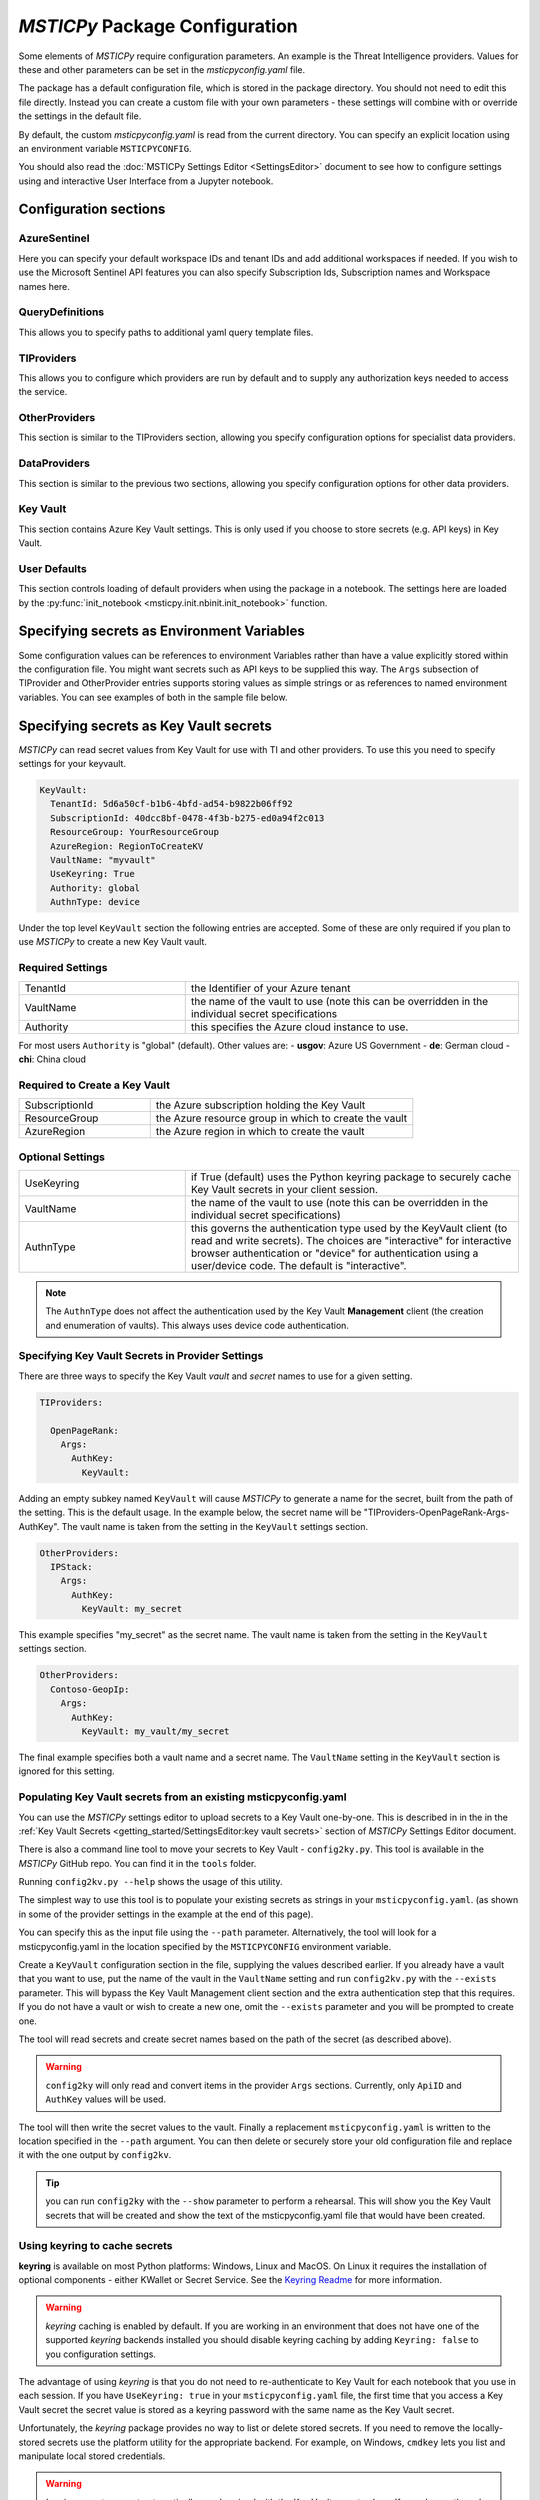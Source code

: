 
*MSTICPy* Package Configuration
===============================

Some elements of *MSTICPy* require configuration parameters. An
example is the Threat Intelligence providers. Values for these
and other parameters can be set in the `msticpyconfig.yaml` file.

The package has a default configuration file, which is stored in the
package directory. You should not need to edit this file directly.
Instead you can create a custom file with your own parameters - these
settings will combine with or override the settings in the default file.

By default, the custom `msticpyconfig.yaml` is read from the current
directory. You can specify an explicit location using an environment
variable ``MSTICPYCONFIG``.

You should also read the :doc:`MSTICPy Settings Editor <SettingsEditor>`
document to see how to configure settings using and interactive User
Interface from a Jupyter notebook.

Configuration sections
----------------------

AzureSentinel
~~~~~~~~~~~~~
Here you can specify your default workspace IDs and tenant IDs and add additional
workspaces if needed. If you wish to use the Microsoft Sentinel API features you
can also specify Subscription Ids, Subscription names and Workspace names here.

QueryDefinitions
~~~~~~~~~~~~~~~~
This allows you to specify paths to additional yaml query template files.

TIProviders
~~~~~~~~~~~
This allows you to configure which providers are run by default and to
supply any authorization keys needed to access the service.

OtherProviders
~~~~~~~~~~~~~~
This section is similar to the TIProviders section, allowing you
specify configuration options for specialist data providers.

DataProviders
~~~~~~~~~~~~~~
This section is similar to the previous two sections, allowing you
specify configuration options for other data providers.

Key Vault
~~~~~~~~~
This section contains Azure Key Vault settings. This is only used if you
choose to store secrets (e.g. API keys) in Key Vault.

User Defaults
~~~~~~~~~~~~~
This section controls loading of default providers when using the
package in a notebook. The settings here are loaded by the
:py:func:`init_notebook <msticpy.init.nbinit.init_notebook>`
function.

Specifying secrets as Environment Variables
-------------------------------------------

Some configuration values can be references to environment Variables
rather than have a value explicitly stored within the configuration
file. You might want secrets such as API keys to be supplied this
way. The ``Args`` subsection of TIProvider and OtherProvider entries
supports storing values as simple strings or as references to named
environment variables. You can see examples of both in the sample
file below.

Specifying secrets as Key Vault secrets
---------------------------------------

*MSTICPy* can read secret values from Key Vault for use with TI and
other providers. To use this you need to specify settings for your
keyvault.

.. code:: yaml

    KeyVault:
      TenantId: 5d6a50cf-b1b6-4bfd-ad54-b9822b06ff92
      SubscriptionId: 40dcc8bf-0478-4f3b-b275-ed0a94f2c013
      ResourceGroup: YourResourceGroup
      AzureRegion: RegionToCreateKV
      VaultName: "myvault"
      UseKeyring: True
      Authority: global
      AuthnType: device

Under the top level ``KeyVault`` section the following entries
are accepted. Some of these are only required if you plan to
use *MSTICPy* to create a new Key Vault vault.

Required Settings
~~~~~~~~~~~~~~~~~
.. list-table::
   :widths: 15, 30

   * - TenantId
     - the Identifier of your Azure tenant
   * - VaultName
     - the name of the vault to use (note this can be
       overridden in the individual secret specifications
   * - Authority
     - this specifies the Azure cloud instance to use.

For most users ``Authority`` is "global" (default). Other values are:
- **usgov**: Azure US Government
- **de**: German cloud
- **chi**: China cloud

Required to Create a Key Vault
~~~~~~~~~~~~~~~~~~~~~~~~~~~~~~
.. list-table::
   :widths: 15, 30

   * - SubscriptionId
     - the Azure subscription holding the Key Vault
   * - ResourceGroup
     - the Azure resource group in which to create the vault
   * - AzureRegion
     - the Azure region in which to create the vault

Optional Settings
~~~~~~~~~~~~~~~~~
.. list-table::
   :widths: 15, 30

   * - UseKeyring
     - if True (default) uses the Python keyring package
       to securely cache Key Vault secrets in your client session.
   * - VaultName
     - the name of the vault to use (note this can be
       overridden in the individual secret specifications)
   * - AuthnType
     - this governs the authentication type used by
       the KeyVault client (to read and write secrets). The choices
       are "interactive" for interactive browser authentication or
       "device" for authentication using a user/device code. The
       default is "interactive".

.. note:: The ``AuthnType`` does not affect the authentication used by
   the Key Vault **Management** client (the creation and enumeration
   of vaults). This always uses device code authentication.

Specifying Key Vault Secrets in Provider Settings
~~~~~~~~~~~~~~~~~~~~~~~~~~~~~~~~~~~~~~~~~~~~~~~~~

There are three ways to specify the Key Vault *vault* and *secret* names
to use for a given setting.

.. code:: yaml

    TIProviders:

      OpenPageRank:
        Args:
          AuthKey:
            KeyVault:

Adding an empty subkey named ``KeyVault`` will cause *MSTICPy* to generate
a name for the secret,  built from the path of the setting. This is the default
usage. In the example below,
the secret name will be "TIProviders-OpenPageRank-Args-AuthKey".
The vault name is taken from the setting in the ``KeyVault`` settings
section.

.. code:: yaml

    OtherProviders:
      IPStack:
        Args:
          AuthKey:
            KeyVault: my_secret


This example specifies "my_secret" as the secret name.
The vault name is taken from the setting in the ``KeyVault`` settings
section.

.. code:: yaml

    OtherProviders:
      Contoso-GeopIp:
        Args:
          AuthKey:
            KeyVault: my_vault/my_secret

The final example specifies both a vault name and a secret name.
The ``VaultName`` setting in the ``KeyVault`` section is ignored
for this setting.

Populating Key Vault secrets from an existing msticpyconfig.yaml
~~~~~~~~~~~~~~~~~~~~~~~~~~~~~~~~~~~~~~~~~~~~~~~~~~~~~~~~~~~~~~~~

You can use the *MSTICPy* settings editor to upload secrets to
a Key Vault one-by-one. This is described in in the in the
:ref:`Key Vault Secrets <getting_started/SettingsEditor:key vault secrets>`
section of *MSTICPy* Settings Editor document.


There is also a command line tool to move your secrets to Key Vault -
``config2ky.py``. This tool is available in the *MSTICPy* GitHub repo.
You can find it in the ``tools`` folder.

Running ``config2kv.py --help`` shows the usage of this utility.

The simplest way to use this tool is to populate your existing
secrets as strings in your ``msticpyconfig.yaml``. (as shown in
some of the provider settings in the example at the end of this
page).

You can specify this as the input file using the ``--path`` parameter.
Alternatively, the tool will look for a msticpyconfig.yaml in the
location specified by the ``MSTICPYCONFIG`` environment variable.

Create a ``KeyVault``
configuration section in the file, supplying the values described
earlier. If you already have a vault that you want to use, put
the name of the vault in the ``VaultName`` setting and run
``config2kv.py`` with the ``--exists`` parameter. This will bypass
the Key Vault Management client section and the extra authentication
step that this requires. If you do not have a vault or wish to
create a new one, omit the ``--exists`` parameter and you will
be prompted to create one.

The tool will read secrets and create secret names based on the
path of the secret (as described above).

.. warning:: ``config2ky`` will only read and convert
   items in the provider ``Args`` sections. Currently, only
   ``ApiID`` and ``AuthKey`` values will be used.

The tool will then write the
secret values to the vault. Finally a replacement ``msticpyconfig.yaml``
is written to the location specified in the ``--path`` argument.
You can then delete or securely store your old configuration file
and replace it with the one output by ``config2kv``.

.. tip:: you can run ``config2ky`` with the ``--show`` parameter to
   perform a rehearsal. This will show you the Key Vault secrets
   that will be created and show the text of the msticpyconfig.yaml
   file that would have been created.


Using **keyring** to cache secrets
~~~~~~~~~~~~~~~~~~~~~~~~~~~~~~~~~~

**keyring** is available on most Python platforms: Windows, Linux
and MacOS. On Linux it requires the installation of optional
components - either KWallet or Secret Service. See the
`Keyring Readme <https://github.com/jaraco/keyring>`__ for more
information.

.. warning:: *keyring* caching is enabled by default. If you are working
   in an environment that does not have one of the supported *keyring*
   backends installed you should disable keyring caching by adding
   ``Keyring: false`` to you configuration settings.

The advantage of using *keyring* is that you do not need to re-authenticate
to Key Vault for each notebook that you use in each session. If you
have ``UseKeyring: true`` in your ``msticpyconfig.yaml`` file, the
first time that you access a Key Vault secret the secret value is
stored as a keyring password with the same name as the Key Vault secret.

Unfortunately, the *keyring* package provides no way to list or delete stored
secrets. If you need to remove the locally-stored secrets use the platform
utility for the appropriate backend. For example, on Windows, ``cmdkey``
lets you list and manipulate local stored credentials.

.. warning:: *keyring* secrets are not automatically synchronized
   with the Key Vault secret values. If you change the value of a
   secret in Key Vault you must delete the keyring secret so that
   the new value will be re-read from Key Vault.


Manually managing your Key Vault secrets
~~~~~~~~~~~~~~~~~~~~~~~~~~~~~~~~~~~~~~~~

You can use the Azure portal to create and manage your secrets. If you
prefer to do this, simply enter the name of the secret in the
corresponding section for the AuthKey or ApiID of your providers.

You can also use powershell or Python to manage these programmatically.
*MSTICPy* has some convenience wrappers around the Azure SDK functions.

The documentation for these is available here:
:py:mod:`keyvault_client<msticpy.auth.keyvault_client>`
:py:mod:`secrets_settings<msticpy.auth.secrets_settings>`


User Defaults Section
---------------------

This section specifies the query and other providers that you want
to load by default. It is triggered from the
:py:func:`init_notebook<msticpy.init.nbinit.init_notebook>`
although you can call the
:py:func:`load_user_defaults<msticpy.init.user_config.load_user_defaults>`
function to do this manually.

If you do not have this section in your configuration ``init_notebook`` will
bypass auto-loading any components.


QueryProviders
~~~~~~~~~~~~~~

This is a list of query providers that you want to load. Most of the
providers have a single namespace/environment associated with them but in
the case of Azure Sentinel, you can load multiple copies of the query
provider for different workspaces. The example below shows three different
formats that you can used. Each workspace name under ``QueryProviders``
must exist as a workspace definition in the AzureSentinel section of this
file (see `Commented configuration file sample`_ below)

.. note:: Single-string entries in this and other sections (e.g.
   ``MyWorkspace:`` below) must be specified as empty dictionaries. This
   is done by adding a trailing ":" to the entry but no value on the other
   side of the colon. This is simply to make the settings parsing code
   a little easier. This is only when you are specifying a setting key -
   i.e. the first item on a line. The *key values* ("azsent", "sco" and
   "False" in this example) should be entered without a trailing colon.

   Note also that False is a boolean value, not a string. You should
   always enter True and False with proper capitalization.

.. code:: yaml

    UserDefaults
      QueryProviders:
        AzureSentinel:
          MyWorkspace:
          Default:
            alias: azsent
          CyberSoc:
            alias: soc
            connect: False

``MyWorkspace`` is loaded as-is - equivalent to calling:

.. code:: ipython3

    from msticpy.data import QueryProvider
    from msticpy.common.wsconfig import WorkspaceConfig

    qry_myworkspace = QueryProvider("AzureSentinel")
    ws_config = WorkspaceConfig(workspace="MyWorkspace")
    qry_myworkspace.connect(ws_config.code_connect_str)

The ``Default`` entry has a few differences. The name "Default" refers
to the default workspace definition in the AzureSentinel section of
the msticpyconfig file. The ``alias: azsent`` element is an alias that will be used
to rename the provider. It is equivalent to the following code:

.. code:: ipython3

    from msticpy.data import QueryProvider
    from msticpy.common.wsconfig import WorkspaceConfig

    qry_azsent = QueryProvider("AzureSentinel")
    ws_config = WorkspaceConfig()
    qry_azsent.connect(ws_config.code_connect_str)

The final ``CyberSoc`` entry has multiple key-value pairs under it.
The "alias" entry works exactly the same as the previous example.
The "connect" item tells the code not to automatically connect
(authenticate) to Azure Sentinel. It is equivalent to the following
code:

.. code:: ipython3

    from msticpy.data import QueryProvider

    qry_soc = QueryProvider("AzureSentinel")

In all three cases the query provider object (``qry_soc`` in the last
example) is stored in the global namespace of the notebook so you
can always refer to it using this variable name.

Query providers for non-Azure Sentinel data sources use the same
syntax for aliasing and suppressing connect/authenticate. For
example:

.. code:: yaml

    UserDefaults
      QueryProviders:
        AzureSentinel:
          ...
        Splunk:
          connect: false
        LocalData:
          alias: local

LoadComponents
~~~~~~~~~~~~~~

This section controls the loading and instantiation of a number
of other data providers and components.

.. code:: yaml

    UserDefaults
      ...
      LoadComponents:
        TILookup:
        GeoIpLookup:
          provider: GeoLiteLookup
        Notebooklets:
          query_provider:
            AzureSentinel:
              workspace: CyberSoc
        Pivot:
        AzureData:
          auth_methods=['cli','interactive']
        AzureSentinelAPI:

Some of these accept additional parameters and some do not. Most
of the configuration parameters for GeoIP providers, for example,
are loaded from other sections of the configuration file.

``GeoIpLookup`` - requires one parameter - the name of the ``provider``
that you want to use for GeoIP location resolution.

``TILookup`` - no parameters, simply creates an instance of TILookup
using the settings in the ``TIProviders`` section.

``Notebooklets`` - to use this you must have MSTIC Notebooklets (msticnb
see `MSTICNB documentation <https://msticnb.readthedocs.io>`__). This
has a required configuration setting, which *MSTICPy* passes to the
notebooklets init function as the ``query_provider`` parameter. Other
key/pair values included under the "query_provider" key are passed to
the notebooklets initialization. Each parameter name is prefixed with
the provider name so that it knows which parameters to send to which
provider. In the example above notebooklets ``nbinit`` would be passed
the following parameters:

.. code:: ipython3

    nbinit(query_provider="AzureSentinel", AzureSentinel_workspace="CyberSoc")


The notebooklets
package is loaded after most of the other providers (but before Pivot if that
is included in the list) and is also sent the names of other
providers (query and others such as TILookip) as its ``providers`` parameter.
For more details see
`data_providers.init <https://msticnb.readthedocs.io/en/latest/msticnb.html#msticnb.data_providers.init>`__.

``Pivot`` loads the Pivot library to add pivot functions to *MSTICPy* entities.
It requires other providers to be loaded before itself (in order to
harvest the pivot functions from them) so it is loaded last.

``AzureData`` and ``AzureSentinel`` load the Azure resource API and Azure
Sentinel API libraries respectively. Any key/pair values defined under either
of these entries are passed to the provider ``connect`` method. In the
AzureData example above this is equivalent to the following code.


.. code:: ipython3

    from msticpy.context.azure_data import AzureData
    az_data = AzureData()
    az_data.connect(auth_methods=['cli','interactive'])

The components in the LoadProviders section have built-in friendly
names for each component. These currently cannot be overridden from the
configuration settings:

- geoip
- ti_lookup
- nb
- pivot
- az_data
- azs_api


*MSTICPy* current_providers Attribute
~~~~~~~~~~~~~~~~~~~~~~~~~~~~~~~~~~~~~

If you have loaded providers using the UserDefaults configuration the
provider instances created are also stored in an attribute of the
``msticpy`` top level module.


.. code:: ipython3

    >>> msticpy.current_providers

    {'qry_azsent': <msticpy.data.data_providers.QueryProvider at 0x21604110ac8>,
    'qry_myworkspace': <msticpy.data.data_providers.QueryProvider at 0x216041459c8>,
    'qry_cybersoc': <msticpy.data.data_providers.QueryProvider at 0x21660d41308>,
    'qry_splunk': <msticpy.data.data_providers.QueryProvider at 0x21661127208>,
    'qry_local': <msticpy.data.data_providers.QueryProvider at 0x216605a7c48>,
    'ti_lookup': <msticpy.context.tilookup.TILookup at 0x216611c7908>,
    'geoip': <msticpy.context.geoip.GeoLiteLookup at 0x21660659c88>,
    'pivot': <msticpy.datamodel.pivot.Pivot at 0x216602d8e88>,
    'az_data': <msticpy.context.azure_data.AzureData at 0x21668aaf708>,
    'azs_api': <msticpy.context.azure_sentinel.AzureSentinel at 0x21603f42388>,
    'nb': <module 'msticnb' from 'e:\\src\\msticnb\\msticnb\\__init__.py'>}


You can use this to reference any of these loaded components. Although
these values are normally also populated in the notebook global namespace
you can re-populate them if needed. To write them
back into the notebook namespace execute the following:

.. code:: ipython3

    >>> globals().update(msticpy.current_providers)


.. warning:: This will overwrite any global variable with the same name as
   any of the items in the ``current_providers`` dictionary.


Extending msticpyconfig.yaml
----------------------------

You can also extend msticpyconfig to include additional sections to
support other authentication and configuration options such as MDATP
API connections. Refer to documentation on these features for required
structures.

Settings are read by the
:py:mod:`refresh_config<msticpy.common.pkg_config>` module.
Combined settings are available as the ``settings`` attribute of this
module. Default settings and custom settings (the settings that you
specify in your own msticpyconfig.yaml) also available separately in
the ``default_settings`` and ``custom_settngs`` attributes, respectively.

To force settings to be re-read after the package has been imported,
call :py:func:`refresh_config<msticpy.common.pkg_config.refresh_config>`.

The settings exposed in these attributes are python dictionaries that
reflect the underlying YAML data in the configuration file.

.. note:: the :py:mod:`~msticpy.common.wsconfig` module, TIProviders,
   OtherProviders and the data libraries use additional functionality
   to provide higher-level views of the configuration data. An example
   of this is the using environment variable references to replace
   the actual configuration value with the secret stored in the
   environment variables.


Commented configuration file sample
-----------------------------------


.. code:: yaml

    AzureSentinel:
      Workspaces:
        # Workspace used if you don't explicitly name a workspace when creating WorkspaceConfig
        # Specifying values here overrides config.json settings unless you explictly load
        # WorkspaceConfig with config_file parameter (WorkspaceConfig(config_file="../config.json")
        Default:
          WorkspaceId: "d973e3d2-28e6-458e-b2cf-d38876fb1ba4"
          TenantId: "4cdf87a8-f0fc-40bb-9d85-68bcf4ac8e61"
          SubscriptionId: "2e0acf9c-b2c4-4c9b-8f34-9899b9588492"
          WorkspaceName: "MyWorkspace"
          ResourceGroup: "MyResourceGroup"
        # To use these launch with an explicit name - WorkspaceConfig(workspace_name="Workspace2")
        Workspace2:
          WorkspaceId: "c88dd3c2-d657-4eb3-b913-58d58d811a41"
          TenantId: "f1f64e65-ff7c-4d71-ad5b-091b6ab39d51"
        Workspace3:
          WorkspaceId: "17e64332-19c9-472e-afd7-3629f299300c"
          TenantId: "4ea41beb-4546-4fba-890b-55553ce6003a"
    UserDefaults:
      # List of query providers to load
      QueryProviders:
        - AzureSentinel:
          - Default: asi
          - CyberSoc:
            alias: soc
            connect: false
        - Splunk:
            connect: false
        - LocalData: local
      # List of other providers/components to load
      LoadComponents:
        - TILookup
        - GeoIpLookup: GeoLiteLookup
        - Notebooklets:
            query_provider:
              AzureSentinel: CyberSoc
        - Pivot
        - AzureData:
          auth_methods=['cli','interactive']
        - AzureSentinelAPI
    QueryDefinitions:
      # Add paths to folders containing custom query definitions here
      Custom:
        - /var/global-queries
        - /home/myuser/queries
        - c:/users/myuser/documents
    TIProviders:
      # If a provider has Primary: True it will be run by default on IoC lookups
      # Secondary providers can be
      OTX:
        Args:
          AuthKey: "4ea41beb-4546-4fba-890b-55553ce6003a"
        Primary: True
        Provider: "OTX" # WARNING - Do not change Provider values!
      VirusTotal:
        Args:
          AuthKey: "4ea41beb-4546-4fba-890b-55553ce6003a"
        Primary: False
        Provider: "VirusTotal"
      XForce:
        # You can store items in an environment variable using this syntax
        Args:
          ApiID:
            EnvironmentVar: "XFORCE_ID"
          AuthKey:
            EnvironmentVar: "XFORCE_KEY"
        Primary: True
        Provider: "XForce"
      AzureSentinel:
        # Note this can be a different workspace/tenant from your main workspace
        # This only controls where the Azure Sentinel TI provider looks for the
        # ThreatIndicator table.
        Args:
          WorkspaceID: "c88dd3c2-d657-4eb3-b913-58d58d811a41"
          TenantID: "f1f64e65-ff7c-4d71-ad5b-091b6ab39d51"
        Primary: True
        Provider: "AzSTI"
      OpenPageRank:
        Args:
          AuthKey:
            KeyVault:
        Primary: False
        Provider: "OPR"
      TorExitNodes:
        Primary: True
        Provider: "Tor"
      RiskIQ:
        Args:
          ApiID: "user@host.com"
          AuthKey: "aaaa-bbbb-cccc-dddd-eeee"
        Provider: "RiskIQ"
        Primary: True
    OtherProviders:
      GeoIPLite:
        Args:
          AuthKey:
            EnvironmentVar: "MAXMIND_AUTH"
          DBFolder: "~/.msticpy"
        Provider: "GeoLiteLookup"
      IPStack:
        Args:
          AuthKey:
            KeyVault: my_secret
        Provider: "IPStackLookup"
      Contoso-GeopIp:
        Args:
          AuthKey:
            KeyVault: my_vault/my_secret
        Provider: "ContosoLookup"
    DataProviders:
      AzureCLI:
        Args:
          clientId: "69d28fd7-42a5-48bc-a619-af56397b1111"
          tenantId: "69d28fd7-42a5-48bc-a619-af56397b2222"
          clientSecret: "69d28fd7-42a5-48bc-a619-af56397b3333"


See also
--------

:doc:`The Threat Intelligence Providers documention <../data_acquisition/TIProviders>`

:py:mod:`wsconfig<msticpy.common.wsconfig>`
:py:mod:`provider_settings<msticpy.common.provider_settings>`
:py:mod:`wsconfig<msticpy.common.pkg_config>`
